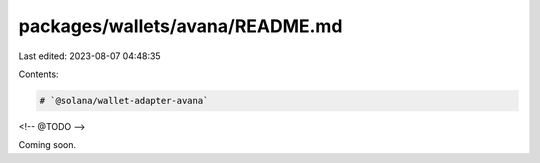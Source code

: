 packages/wallets/avana/README.md
================================

Last edited: 2023-08-07 04:48:35

Contents:

.. code-block:: md

    # `@solana/wallet-adapter-avana`

<!-- @TODO -->

Coming soon.

